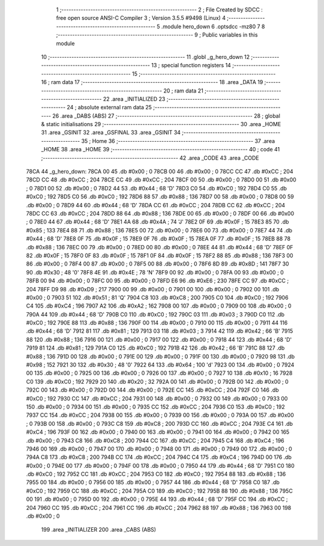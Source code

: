                               1 ;--------------------------------------------------------
                              2 ; File Created by SDCC : free open source ANSI-C Compiler
                              3 ; Version 3.5.5 #9498 (Linux)
                              4 ;--------------------------------------------------------
                              5 	.module hero_down
                              6 	.optsdcc -mz80
                              7 	
                              8 ;--------------------------------------------------------
                              9 ; Public variables in this module
                             10 ;--------------------------------------------------------
                             11 	.globl _g_hero_down
                             12 ;--------------------------------------------------------
                             13 ; special function registers
                             14 ;--------------------------------------------------------
                             15 ;--------------------------------------------------------
                             16 ; ram data
                             17 ;--------------------------------------------------------
                             18 	.area _DATA
                             19 ;--------------------------------------------------------
                             20 ; ram data
                             21 ;--------------------------------------------------------
                             22 	.area _INITIALIZED
                             23 ;--------------------------------------------------------
                             24 ; absolute external ram data
                             25 ;--------------------------------------------------------
                             26 	.area _DABS (ABS)
                             27 ;--------------------------------------------------------
                             28 ; global & static initialisations
                             29 ;--------------------------------------------------------
                             30 	.area _HOME
                             31 	.area _GSINIT
                             32 	.area _GSFINAL
                             33 	.area _GSINIT
                             34 ;--------------------------------------------------------
                             35 ; Home
                             36 ;--------------------------------------------------------
                             37 	.area _HOME
                             38 	.area _HOME
                             39 ;--------------------------------------------------------
                             40 ; code
                             41 ;--------------------------------------------------------
                             42 	.area _CODE
                             43 	.area _CODE
   78CA                      44 _g_hero_down:
   78CA 00                   45 	.db #0x00	; 0
   78CB 00                   46 	.db #0x00	; 0
   78CC CC                   47 	.db #0xCC	; 204
   78CD CC                   48 	.db #0xCC	; 204
   78CE CC                   49 	.db #0xCC	; 204
   78CF 00                   50 	.db #0x00	; 0
   78D0 00                   51 	.db #0x00	; 0
   78D1 00                   52 	.db #0x00	; 0
   78D2 44                   53 	.db #0x44	; 68	'D'
   78D3 C0                   54 	.db #0xC0	; 192
   78D4 C0                   55 	.db #0xC0	; 192
   78D5 C0                   56 	.db #0xC0	; 192
   78D6 88                   57 	.db #0x88	; 136
   78D7 00                   58 	.db #0x00	; 0
   78D8 00                   59 	.db #0x00	; 0
   78D9 44                   60 	.db #0x44	; 68	'D'
   78DA CC                   61 	.db #0xCC	; 204
   78DB CC                   62 	.db #0xCC	; 204
   78DC CC                   63 	.db #0xCC	; 204
   78DD 88                   64 	.db #0x88	; 136
   78DE 00                   65 	.db #0x00	; 0
   78DF 00                   66 	.db #0x00	; 0
   78E0 44                   67 	.db #0x44	; 68	'D'
   78E1 4A                   68 	.db #0x4A	; 74	'J'
   78E2 0F                   69 	.db #0x0F	; 15
   78E3 85                   70 	.db #0x85	; 133
   78E4 88                   71 	.db #0x88	; 136
   78E5 00                   72 	.db #0x00	; 0
   78E6 00                   73 	.db #0x00	; 0
   78E7 44                   74 	.db #0x44	; 68	'D'
   78E8 0F                   75 	.db #0x0F	; 15
   78E9 0F                   76 	.db #0x0F	; 15
   78EA 0F                   77 	.db #0x0F	; 15
   78EB 88                   78 	.db #0x88	; 136
   78EC 00                   79 	.db #0x00	; 0
   78ED 00                   80 	.db #0x00	; 0
   78EE 44                   81 	.db #0x44	; 68	'D'
   78EF 0F                   82 	.db #0x0F	; 15
   78F0 0F                   83 	.db #0x0F	; 15
   78F1 0F                   84 	.db #0x0F	; 15
   78F2 88                   85 	.db #0x88	; 136
   78F3 00                   86 	.db #0x00	; 0
   78F4 00                   87 	.db #0x00	; 0
   78F5 00                   88 	.db #0x00	; 0
   78F6 8D                   89 	.db #0x8D	; 141
   78F7 30                   90 	.db #0x30	; 48	'0'
   78F8 4E                   91 	.db #0x4E	; 78	'N'
   78F9 00                   92 	.db #0x00	; 0
   78FA 00                   93 	.db #0x00	; 0
   78FB 00                   94 	.db #0x00	; 0
   78FC 00                   95 	.db #0x00	; 0
   78FD E6                   96 	.db #0xE6	; 230
   78FE CC                   97 	.db #0xCC	; 204
   78FF D9                   98 	.db #0xD9	; 217
   7900 00                   99 	.db #0x00	; 0
   7901 00                  100 	.db #0x00	; 0
   7902 00                  101 	.db #0x00	; 0
   7903 51                  102 	.db #0x51	; 81	'Q'
   7904 C8                  103 	.db #0xC8	; 200
   7905 C0                  104 	.db #0xC0	; 192
   7906 C4                  105 	.db #0xC4	; 196
   7907 A2                  106 	.db #0xA2	; 162
   7908 00                  107 	.db #0x00	; 0
   7909 00                  108 	.db #0x00	; 0
   790A 44                  109 	.db #0x44	; 68	'D'
   790B C0                  110 	.db #0xC0	; 192
   790C 03                  111 	.db #0x03	; 3
   790D C0                  112 	.db #0xC0	; 192
   790E 88                  113 	.db #0x88	; 136
   790F 00                  114 	.db #0x00	; 0
   7910 00                  115 	.db #0x00	; 0
   7911 44                  116 	.db #0x44	; 68	'D'
   7912 81                  117 	.db #0x81	; 129
   7913 03                  118 	.db #0x03	; 3
   7914 42                  119 	.db #0x42	; 66	'B'
   7915 88                  120 	.db #0x88	; 136
   7916 00                  121 	.db #0x00	; 0
   7917 00                  122 	.db #0x00	; 0
   7918 44                  123 	.db #0x44	; 68	'D'
   7919 81                  124 	.db #0x81	; 129
   791A C0                  125 	.db #0xC0	; 192
   791B 42                  126 	.db #0x42	; 66	'B'
   791C 88                  127 	.db #0x88	; 136
   791D 00                  128 	.db #0x00	; 0
   791E 00                  129 	.db #0x00	; 0
   791F 00                  130 	.db #0x00	; 0
   7920 98                  131 	.db #0x98	; 152
   7921 30                  132 	.db #0x30	; 48	'0'
   7922 64                  133 	.db #0x64	; 100	'd'
   7923 00                  134 	.db #0x00	; 0
   7924 00                  135 	.db #0x00	; 0
   7925 00                  136 	.db #0x00	; 0
   7926 00                  137 	.db #0x00	; 0
   7927 10                  138 	.db #0x10	; 16
   7928 C0                  139 	.db #0xC0	; 192
   7929 20                  140 	.db #0x20	; 32
   792A 00                  141 	.db #0x00	; 0
   792B 00                  142 	.db #0x00	; 0
   792C 00                  143 	.db #0x00	; 0
   792D 00                  144 	.db #0x00	; 0
   792E CC                  145 	.db #0xCC	; 204
   792F C0                  146 	.db #0xC0	; 192
   7930 CC                  147 	.db #0xCC	; 204
   7931 00                  148 	.db #0x00	; 0
   7932 00                  149 	.db #0x00	; 0
   7933 00                  150 	.db #0x00	; 0
   7934 00                  151 	.db #0x00	; 0
   7935 CC                  152 	.db #0xCC	; 204
   7936 C0                  153 	.db #0xC0	; 192
   7937 CC                  154 	.db #0xCC	; 204
   7938 00                  155 	.db #0x00	; 0
   7939 00                  156 	.db #0x00	; 0
   793A 00                  157 	.db #0x00	; 0
   793B 00                  158 	.db #0x00	; 0
   793C C8                  159 	.db #0xC8	; 200
   793D CC                  160 	.db #0xCC	; 204
   793E C4                  161 	.db #0xC4	; 196
   793F 00                  162 	.db #0x00	; 0
   7940 00                  163 	.db #0x00	; 0
   7941 00                  164 	.db #0x00	; 0
   7942 00                  165 	.db #0x00	; 0
   7943 C8                  166 	.db #0xC8	; 200
   7944 CC                  167 	.db #0xCC	; 204
   7945 C4                  168 	.db #0xC4	; 196
   7946 00                  169 	.db #0x00	; 0
   7947 00                  170 	.db #0x00	; 0
   7948 00                  171 	.db #0x00	; 0
   7949 00                  172 	.db #0x00	; 0
   794A C8                  173 	.db #0xC8	; 200
   794B CC                  174 	.db #0xCC	; 204
   794C C4                  175 	.db #0xC4	; 196
   794D 00                  176 	.db #0x00	; 0
   794E 00                  177 	.db #0x00	; 0
   794F 00                  178 	.db #0x00	; 0
   7950 44                  179 	.db #0x44	; 68	'D'
   7951 C0                  180 	.db #0xC0	; 192
   7952 CC                  181 	.db #0xCC	; 204
   7953 C0                  182 	.db #0xC0	; 192
   7954 88                  183 	.db #0x88	; 136
   7955 00                  184 	.db #0x00	; 0
   7956 00                  185 	.db #0x00	; 0
   7957 44                  186 	.db #0x44	; 68	'D'
   7958 C0                  187 	.db #0xC0	; 192
   7959 CC                  188 	.db #0xCC	; 204
   795A C0                  189 	.db #0xC0	; 192
   795B 88                  190 	.db #0x88	; 136
   795C 00                  191 	.db #0x00	; 0
   795D 00                  192 	.db #0x00	; 0
   795E 44                  193 	.db #0x44	; 68	'D'
   795F CC                  194 	.db #0xCC	; 204
   7960 CC                  195 	.db #0xCC	; 204
   7961 CC                  196 	.db #0xCC	; 204
   7962 88                  197 	.db #0x88	; 136
   7963 00                  198 	.db #0x00	; 0
                            199 	.area _INITIALIZER
                            200 	.area _CABS (ABS)
